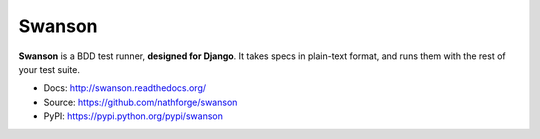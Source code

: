 Swanson
=======

**Swanson** is a BDD test runner, **designed for Django**. It takes
specs in plain-text format, and runs them with the rest of your test suite.

* Docs: http://swanson.readthedocs.org/
* Source: https://github.com/nathforge/swanson
* PyPI: https://pypi.python.org/pypi/swanson

